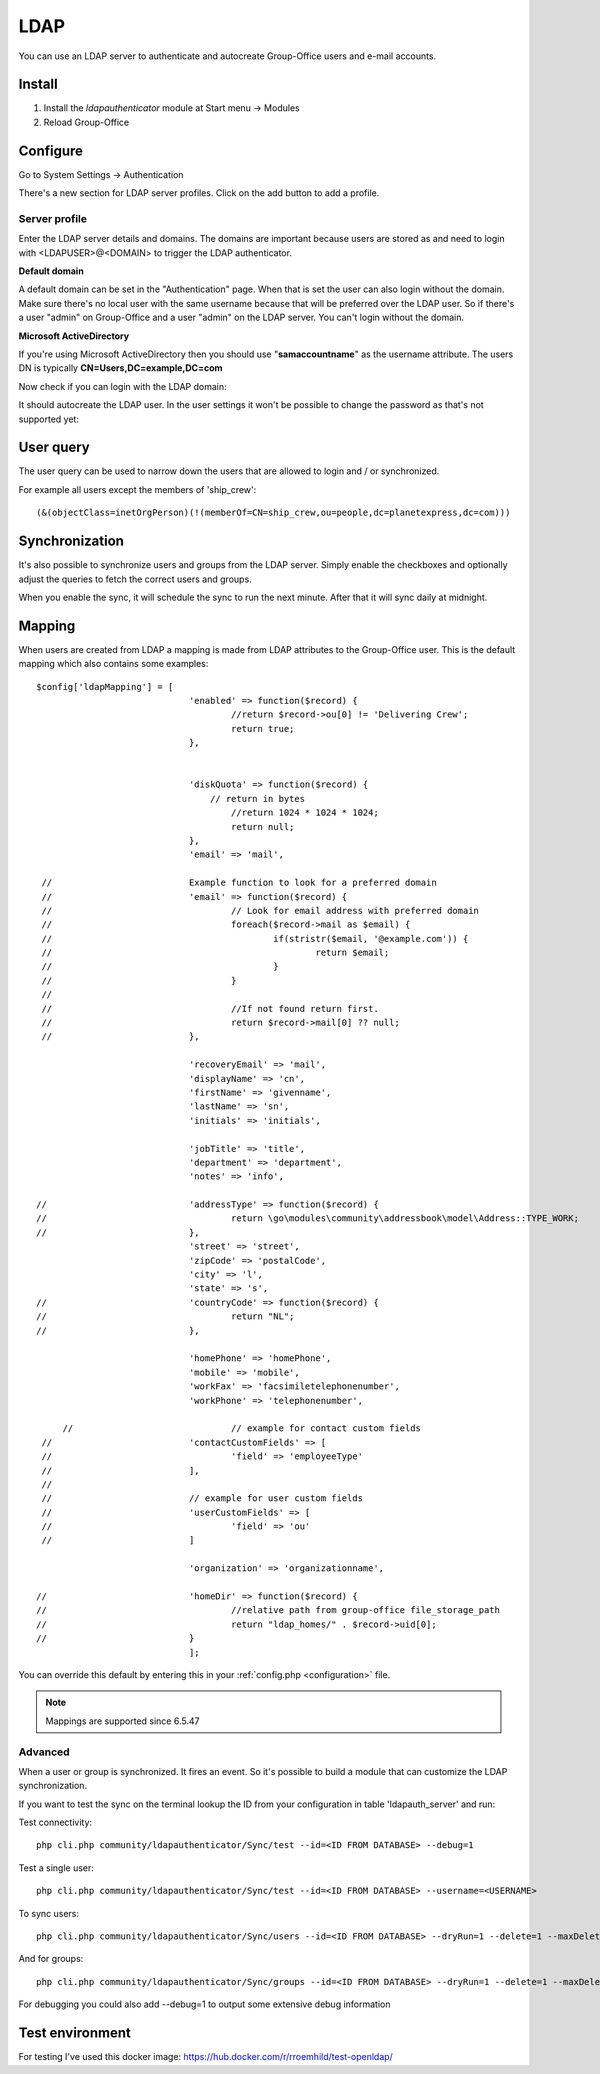 LDAP
====

You can use an LDAP server to authenticate and autocreate Group-Office users and
e-mail accounts. 

Install
-------

1. Install the *ldapauthenticator* module at Start menu -> Modules
2. Reload Group-Office

Configure
---------

Go to System Settings -> Authentication

.. image:: ../../_static/ldap/4-ldap-authentication.png
   :width: 500px
   :alt: LDAP server profile

There's a new section for LDAP server profiles. Click on the add button to add 
a profile.

Server profile
``````````````
Enter the LDAP server details and domains.
The domains are important because users are stored as and need to login with <LDAPUSER>@<DOMAIN>
to trigger the LDAP authenticator.

.. image:: ../../_static/ldap/1-ldap-server-profile.png
   :width: 500px
   :alt: LDAP server profile

**Default domain**

A default domain can be set in the "Authentication" page. When that is set the user can also
login without the domain. Make sure there's no local user with the same username because that will
be preferred over the LDAP user. So if there's a user "admin" on Group-Office and a user "admin" on the
LDAP server. You can't login without the domain.

**Microsoft ActiveDirectory**

If you're using Microsoft ActiveDirectory then you should use "**samaccountname**" as the username attribute.
The users DN is typically **CN=Users,DC=example,DC=com**

Now check if you can login with the LDAP domain:

.. image:: ../../_static/ldap/2-ldap-login.png
   :width: 500px
   :alt: LDAP login

It should autocreate the LDAP user. In the user settings it won't be possible
to change the password as that's not supported yet:

.. image:: ../../_static/ldap/3-ldap-settings.png
   :width: 500px
   :alt: LDAP User settings


User query
----------
The user query can be used to narrow down the users that are allowed to login and / or synchronized.

For example all users except the members of 'ship_crew'::

    (&(objectClass=inetOrgPerson)(!(memberOf=CN=ship_crew,ou=people,dc=planetexpress,dc=com)))

Synchronization
---------------

It's also possible to synchronize users and groups from the LDAP server. Simply enable
the checkboxes and optionally adjust the queries to fetch the correct users and groups.

When you enable the sync, it will schedule the sync to run the next minute. After that 
it will sync daily at midnight.

.. image:: ../../_static/ldap/5-ldap-synchronization.png
   :width: 500px
   :alt: LDAP server profile


Mapping
-------

When users are created from LDAP a mapping is made from LDAP attributes to the Group-Office user.
This is the default mapping which also contains some examples::

   $config['ldapMapping'] = [
   				'enabled' => function($record) {
   					//return $record->ou[0] != 'Delivering Crew';
   					return true;
   				},


   				'diskQuota' => function($record) {
   				    // return in bytes
   					//return 1024 * 1024 * 1024;
   					return null;
   				},
   				'email' => 'mail',

    //				Example function to look for a preferred domain
    //				'email' => function($record) {
    //					// Look for email address with preferred domain
    //					foreach($record->mail as $email) {
    //						if(stristr($email, '@example.com')) {
    //							return $email;
    //						}
    //					}
    //
    //					//If not found return first.
    //					return $record->mail[0] ?? null;
    //				},

   				'recoveryEmail' => 'mail',
   				'displayName' => 'cn',
   				'firstName' => 'givenname',
   				'lastName' => 'sn',
   				'initials' => 'initials',

   				'jobTitle' => 'title',
   				'department' => 'department',
   				'notes' => 'info',

   //				'addressType' => function($record) {
   //					return \go\modules\community\addressbook\model\Address::TYPE_WORK;
   //				},
   				'street' => 'street',
   				'zipCode' => 'postalCode',
   				'city' => 'l',
   				'state' => 's',
   //				'countryCode' => function($record) {
   //					return "NL";
   //				},

   				'homePhone' => 'homePhone',
   				'mobile' => 'mobile',
   				'workFax' => 'facsimiletelephonenumber',
   				'workPhone' => 'telephonenumber',

   	//				// example for contact custom fields
    //				'contactCustomFields' => [
    //					'field' => 'employeeType'
    //				],
    //
    //				// example for user custom fields
    //				'userCustomFields' => [
    //					'field' => 'ou'
    //				]

   				'organization' => 'organizationname',

   //				'homeDir' => function($record) {
   //					//relative path from group-office file_storage_path
   //					return "ldap_homes/" . $record->uid[0];
   //				}
   				];

You can override this default by entering this in your :ref:`config.php <configuration>` file.

.. note:: Mappings are supported since 6.5.47

Advanced
````````
When a user or group is synchronized. It fires an event. So it's possible
to build a module that can customize the LDAP synchronization.

If you want to test the sync on the terminal lookup the ID from your configuration in table 'ldapauth_server' and run::

Test connectivity::

   php cli.php community/ldapauthenticator/Sync/test --id=<ID FROM DATABASE> --debug=1
   
Test a single user::

   php cli.php community/ldapauthenticator/Sync/test --id=<ID FROM DATABASE> --username=<USERNAME>

To sync users::

   php cli.php community/ldapauthenticator/Sync/users --id=<ID FROM DATABASE> --dryRun=1 --delete=1 --maxDeletePercentage=50

And for groups::

   php cli.php community/ldapauthenticator/Sync/groups --id=<ID FROM DATABASE> --dryRun=1 --delete=1 --maxDeletePercentage=50

For debugging you could also add --debug=1 to output some extensive debug information

Test environment
----------------
For testing I've used this docker image: https://hub.docker.com/r/rroemhild/test-openldap/

